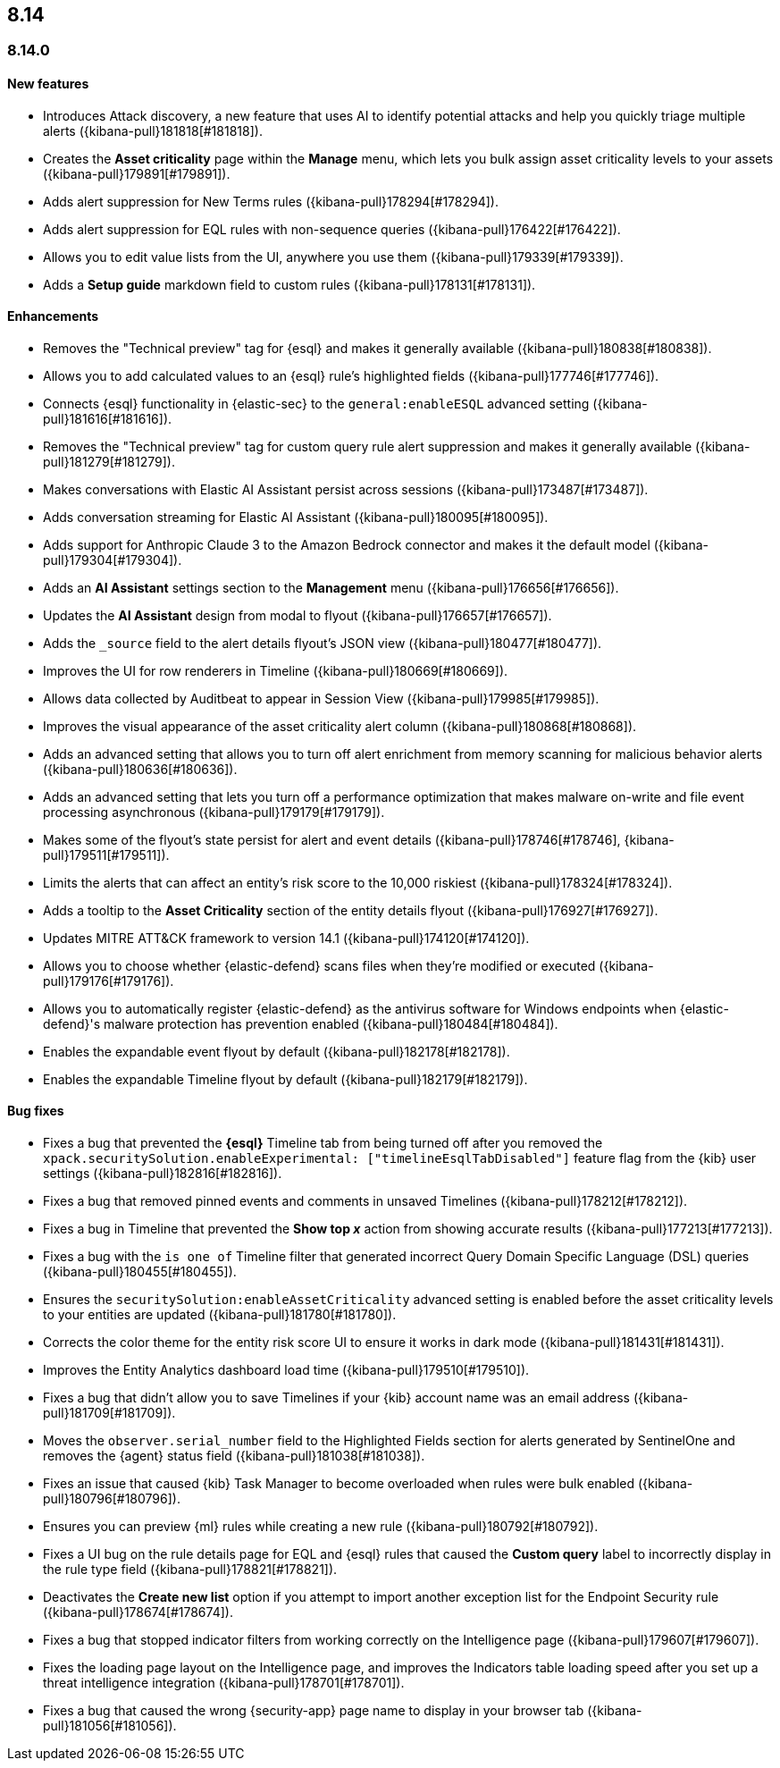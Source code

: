 [[release-notes-header-8.14.0]]
== 8.14

[discrete]
[[release-notes-8.14.0]]
=== 8.14.0

[discrete]
[[features-8.14.0]]
==== New features
* Introduces Attack discovery, a new feature that uses AI to identify potential attacks and help you quickly triage multiple alerts ({kibana-pull}181818[#181818]).
* Creates the **Asset criticality** page within the **Manage** menu, which lets you bulk assign asset criticality levels to your assets ({kibana-pull}179891[#179891]).
* Adds alert suppression for New Terms rules ({kibana-pull}178294[#178294]).
* Adds alert suppression for EQL rules with non-sequence queries ({kibana-pull}176422[#176422]).
* Allows you to edit value lists from the UI, anywhere you use them ({kibana-pull}179339[#179339]).
* Adds a **Setup guide** markdown field to custom rules ({kibana-pull}178131[#178131]).

[discrete]
[[enhancements-8.14.0]]
==== Enhancements
* Removes the "Technical preview" tag for {esql} and makes it generally available ({kibana-pull}180838[#180838]).
* Allows you to add calculated values to an {esql} rule's highlighted fields ({kibana-pull}177746[#177746]).
* Connects {esql} functionality in {elastic-sec} to the `general:enableESQL` advanced setting ({kibana-pull}181616[#181616]).
* Removes the "Technical preview" tag for custom query rule alert suppression and makes it generally available ({kibana-pull}181279[#181279]).
* Makes conversations with Elastic AI Assistant persist across sessions ({kibana-pull}173487[#173487]).
* Adds conversation streaming for Elastic AI Assistant ({kibana-pull}180095[#180095]).
* Adds support for Anthropic Claude 3 to the Amazon Bedrock connector and makes it the default model ({kibana-pull}179304[#179304]).
* Adds an **AI Assistant** settings section to the **Management** menu ({kibana-pull}176656[#176656]).
* Updates the **AI Assistant** design from modal to flyout ({kibana-pull}176657[#176657]).
* Adds the `_source` field to the alert details flyout's JSON view ({kibana-pull}180477[#180477]).
* Improves the UI for row renderers in Timeline ({kibana-pull}180669[#180669]).
* Allows data collected by Auditbeat to appear in Session View ({kibana-pull}179985[#179985]).
* Improves the visual appearance of the asset criticality alert column ({kibana-pull}180868[#180868]).
* Adds an advanced setting that allows you to turn off alert enrichment from memory scanning for malicious behavior alerts ({kibana-pull}180636[#180636]).
* Adds an advanced setting that lets you turn off a performance optimization that makes malware on-write and file event processing asynchronous ({kibana-pull}179179[#179179]).
* Makes some of the flyout's state persist for alert and event details ({kibana-pull}178746[#178746], {kibana-pull}179511[#179511]).
* Limits the alerts that can affect an entity's risk score to the 10,000 riskiest ({kibana-pull}178324[#178324]).
* Adds a tooltip to the **Asset Criticality** section of the entity details flyout ({kibana-pull}176927[#176927]).
* Updates MITRE ATT&CK framework to version 14.1 ({kibana-pull}174120[#174120]).
* Allows you to choose whether {elastic-defend} scans files when they're modified or executed ({kibana-pull}179176[#179176]).
* Allows you to automatically register {elastic-defend} as the antivirus software for Windows endpoints when {elastic-defend}'s malware protection has prevention enabled ({kibana-pull}180484[#180484]).
* Enables the expandable event flyout by default ({kibana-pull}182178[#182178]).
* Enables the expandable Timeline flyout by default ({kibana-pull}182179[#182179]). 



[discrete]
[[bug-fixes-8.14.0]]
==== Bug fixes
* Fixes a bug that prevented the **{esql}** Timeline tab from being turned off after you removed the `xpack.securitySolution.enableExperimental: ["timelineEsqlTabDisabled"]` feature flag from the {kib} user settings ({kibana-pull}182816[#182816]).
* Fixes a bug that removed pinned events and comments in unsaved Timelines ({kibana-pull}178212[#178212]).
* Fixes a bug in Timeline that prevented the **Show top _x_** action from showing accurate results ({kibana-pull}177213[#177213]).
* Fixes a bug with the `is one of` Timeline filter that generated incorrect Query Domain Specific Language (DSL) queries ({kibana-pull}180455[#180455]).
* Ensures the `securitySolution:enableAssetCriticality` advanced setting is enabled before the asset criticality levels to your entities are updated ({kibana-pull}181780[#181780]).
* Corrects the color theme for the entity risk score UI to ensure it works in dark mode ({kibana-pull}181431[#181431]).
* Improves the Entity Analytics dashboard load time ({kibana-pull}179510[#179510]).
* Fixes a bug that didn't allow you to save Timelines if your {kib} account name was an email address ({kibana-pull}181709[#181709]).
* Moves the `observer.serial_number` field to the Highlighted Fields section for alerts generated by SentinelOne and removes the {agent} status field ({kibana-pull}181038[#181038]).
* Fixes an issue that caused {kib} Task Manager to become overloaded when rules were bulk enabled ({kibana-pull}180796[#180796]).
* Ensures you can preview {ml} rules while creating a new rule ({kibana-pull}180792[#180792]).
* Fixes a UI bug on the rule details page for EQL and {esql} rules that caused the **Custom query** label to incorrectly display in the rule type field ({kibana-pull}178821[#178821]).
* Deactivates the **Create new list** option if you attempt to import another exception list for the Endpoint Security rule ({kibana-pull}178674[#178674]).
* Fixes a bug that stopped indicator filters from working correctly on the Intelligence page ({kibana-pull}179607[#179607]).
* Fixes the loading page layout on the Intelligence page, and improves the Indicators table loading speed after you set up a threat intelligence integration ({kibana-pull}178701[#178701]).
* Fixes a bug that caused the wrong {security-app} page name to display in your browser tab ({kibana-pull}181056[#181056]).

